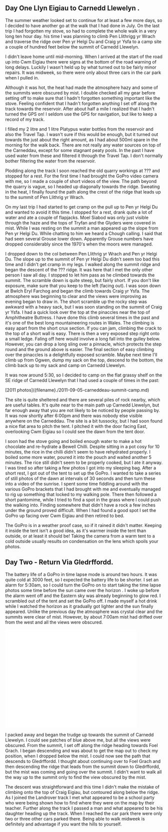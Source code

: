 #+BEGIN_COMMENT
.. title: Cwm Eigiau Backpack
.. slug: 2014-09-11-cwm-eigiau-backpack
.. date: 2014-09-14 17:58:37 UTC
.. tags: mountaineering, tripreport
.. category:
.. link:
.. description:
.. type: text
#+END_COMMENT


** Day One Llyn Eigiau to Carnedd Llewelyn .

The summer weather looked set to continue for at least a few more
days, so I decided to have another go at the walk that I had done in
July. On the last trip I had forgotten my stove, so had to complete
the whole walk in a very long ten hour day. his time I was planning to
climb Pen Llithrigg yr Wrach and traverse the ridge over Pen yr Helgi
Du and Craig yr Ysfa to a camp site a couple of hundred feet below the
summit of Carnedd Llewelyn.

#+BEGIN_HTML
<div class="photofloatr">
<a class="fancybox-thumb" rel="fancybox-thumb"  title="A hazy Carnedd Llewelyn  from Pen Llithrig yr Wrach." href="/images/2014-09-carned/IMG_8813.JPG"><img
 width="200" alt="A hazy Carnedd Llewelyn  from Pen Llithrig yr Wrach." title="A hazy Carnedd Llewelyn  from Pen Llithrig yr Wrach." src="/images/2014-09-carned/thumb.IMG_8813.JPG" /></a>

</div>
#+END_HTML

I didn't leave home until mid-morning. When I arrived at the start of
the road up into Cwm Eigiau there were signs at the bottom of the road
warning of long delays. Luckily I wasn't held up by what turned out to
be fairly minor repairs. It was midweek, so there were only about
three cars in the car park when I pulled in.

Although it was hot, the heat had made the atmosphere hazy and some of
the summits were obscured by mist. I double checked all my gear before
setting off to make sure that I hadn't forgotten something important
like the stove. Feeling confident that I hadn't forgotten anything I
set off along the track towards the reservoir. After about half a mile
I realized that I hadn't turned the GPS on! I seldom use the GPS for
navigation, but like to keep a record of my track.

#+BEGIN_HTML
<div class="photofloatl">
<a class="fancybox-thumb" rel="fancybox-thumb"  title="Mist over Tryfan and the Glyders." href="/images/2014-09-carned/IMG_8817.JPG"><img
 width="200" alt="Mist over Tryfan and the Glyders." title="Mist over Tryfan and the Glyders." src="/images/2014-09-carned/thumb.IMG_8817.JPG" /></a>

</div>
#+END_HTML

I filled my 2 litre and 1 litre Platypus water bottles from the
reservoir and also the Travel Tap. I wasn't sure if this would be
enough, but it turned out towards the just about the right amount, as
I had about 500ml spare in the morning for the walk back. There are
not really any water sources on top of the Carneddau, except for some
stagnant peaty pools. In the past I have used water from these and
filtered it through the Travel Tap. I don't normally bother filtering
the water from the reservoir.



Plodding along the track I soon reached the old quarry workings at ???
and stopped for a rest. For the first time I had brought the GoPro
video camera with me, so I made a couple of short videos of the
view. The path beyond the quarry is vague, so I headed up diagonally
towards the ridge. Sweating in the heat, I finally found the path
along the crest of the ridge that leads up to the summit of Pen
Llithrig yr Wrach.

On my last trip I had started to get cramp on the pull up to Pen yr
Helgi Du and wanted to avoid it this time. I stopped for a rest, drank
quite a lot of water and ate a couple of flapjacks.  Moel Siabod was
only just visible through the haze and the tops of Tryfan and the
Glyders were covered in mist. While I was resting on the summit a man
appeared up the slope from Pen yr Helgi Du. While chatting to him we
heard a Chough calling. I said that had seen several Grouse lower
down. Apparently Grouse numbers have dropped considerably since the
1970's when the moors were managed.
#+BEGIN_HTML
<div class="photofloatr">
<a class="fancybox-thumb" rel="fancybox-thumb"  title="Craig yr Ysfa and Pen yr Helgi Du at sunset." href="/images/2014-09-carned/IMG_8818.JPG"><img
 width="200" alt="Craig yr Ysfa and Pen yr Helgi Du at sunset." title="Craig yr Ysfa and Pen yr Helgi Du at sunset." src="/images/2014-09-carned/thumb.IMG_8818.JPG" /></a>

</div>
#+END_HTML

I dropped down to the col between Pen Llithrig yr Wrach and Pen yr
Helgi Du. The slope up to the summit of Pen yr Helgi Du didn't seem
too bad this time and I didn't get cramp in my legs. I walked along
the summit ridge and began the descent of the ??? ridge. It was here
that I met the only other person I saw all day. I stopped to let him
pass as he climbed towards the summit. The scramble down is quite
steep, but fairly short. If you don't like exposure, make sure that
you keep to the left (facing out). I was soon down at Bwlch Eryl
Farchog and began the climb towards Craig yr Ysfa. The atmosphere was
beginning to clear and the views were improving as evening began to
draw in. The short scramble up the rocky step was awkward with a heavy
sack, but I was soon standing on the summit of Craig yr Ysfa. I had a
quick look over the top at the pinaccles near the top of Amphitheatre
Buttress. I have done this climb several times in the past and it's
one of the best long mountaineering routes in Wales. The climbing is
easy apart from the short crux section. If you can jam, climbing the
crack to the top of a short wall is easy. There is then a very exposed
step right onto a small ledge. Faling off here would involve a long
fall into the gulley below. However, you can drop a long sling over a
pinnacle, which protects the step round and the ground above is
easier. The final section of easy climbing over the pinaccles is a
delightfully exposed scramble. Maybe next time I'll climb up from
Ogwen, dump my sack on the top, descend to the bottom, the climb back
up to my sack and camp on Carnedd Llewelyn.

It was now around 5:30, so I decided to camp on the
flat grassy shelf on the SE ridge of Carnedd Llewelyn that I had used
a couple of times in the past:


#+BEGIN_HTML
[2011 photos]({filename}./2011-09-05-carneddeau-summit-camp.md)
#+END_HTML


 The site is quite sheltered and there
are several piles of rock nearby, which are useful tables. It's quite
near to the main path up Carnedd Llewelyn, but far enough away that
you are not likely to be noticed by people passing by. It was now
shortly after 6:00pm and there was nobody else visible anywhere on the
Carneddau. The site is a bit tussocky, but I had soon found a nice
flat area to pitch the tent. I pitched it with the door facing East,
overlooking Cwm Eigiau so I could see the dawn from the tent door.

I soon had the stove going and boiled enough water to make a hot
chocolate and re-hydrate a Bewell Chilli. Despite sitting in a pot
cosy for 10 minutes, the rice in the chilli didn't seem to have
rehydrated properly. I boiled some more water, poured it into the
pouch and waited another 5 minutes. The rice still didn't seem to be
properly cooked, but I ate it anyway. I was tired so after taking a
few photos I got into my sleeping bag. After a short rest, I got out
of the tent to set up the GoPro. I wanted to take a series of still
photos of the dawn at intervals of 30 seconds and then turn these into
a video of the sunrise. I spent some time fiddling around with the
various GoPro brackets that I had brought with me and eventually
managed to rig up something that locked to my walking pole. There then
followed a short pantomime, while I tried to find a spot in the grass
where I could push the walking into. Finding somewhere that didn't
have a rock a few inches under the ground proved difficult. When I had
found a good spot I set the GoPro up facing over Cwm Eigiau and then
retired to bed.

#+BEGIN_HTML
<div class="photofloatl">
<a class="fancybox-thumb" rel="fancybox-thumb"  title="Carnedd Llewelyn campsite at sunset." href="/images/2014-09-carned/IMG_8836.JPG"><img
 width="200" alt="Carnedd Llewelyn campsite at sunset." title="Carnedd Llewelyn campsite at sunset." src="/images/2014-09-carned/thumb.IMG_8836.JPG" /></a>

</div>
#+END_HTML

The GoPro is in a weather proof case, so if it rained it didn't
matter. Keeping it inside the tent isn't a good idea, as it's warmer
inside the tent than outside, or at least it should be! Taking the
camera from a warm tent to a cold outside usually results on
condensation on the lens which spoils your photos.


** Day Two - Return Via Gledrffordd.
The battery life of a GoPro in time lapse mode is around two hours. It
was quite cold at 3000 feet, so I expected the battery life to be
shorter. I set an alarm for 5:30am, so I could turn the GoPro on to
start taking the time lapse photos some time before the sun came over
the horizon . I woke up before the alarm went off and the Eastern sky
was already beginning to glow red. I scrambled out of the tent and set
the GoPro off. I made myself a hot drink while I watched the horizon
as it gradually got lighter and the sun finally appeared. Unlike the
previous day the atmosphere was crystal clear and the summits were
clear of mist. However, by about 7:00am mist had drifted over from the
west and all the views were obscured.

#+BEGIN_HTML
<iframe width="420" height="315"
src="//www.youtube.com/embed/Gsb9mcleTiQ" frameborder="0"
allowfullscreen></iframe>
#+END_HTML

I packed away and began the trudge up towards the summit of Carnedd
Llewelyn. I could see patches of blue above me, but all the views were
obscured. From the summit, I set off along the ridge heading towards
Foel Grach. I began descending and was about to get the map out to
check my position, when I dropped below the mist. I could now see the
path that descends to Gledrffordd. I thought about continuing over to
Foel Grach and then descending the ridge that leads from the summit down to Gledrffordd,
but the mist was coming and going over the summit. I didn't want to
walk all the way up to the summit only to find the view obscured by the mist.

#+BEGIN_HTML
<div class="photofloatr">
<a class="fancybox-thumb" rel="fancybox-thumb"  title="Tent at dawn. Mist rolling in." href="/images/2014-09-carned/IMG_8850.JPG"><img
 width="200" alt="Tent at dawn. Mist rolling in." title="Tent at dawn. Mist rolling in." src="/images/2014-09-carned/thumb.IMG_8850.JPG" /></a>

</div>
#+END_HTML

The descent was straightforward and this time I didn't make the
mistake of climbing onto the top of Craig Eigiau, but contoured along
below the ridge. As I joined the Landrover track I met what appeared
to be a school party who were being shown how to find where they were
on the map by their teacher.  Further along the track I passed a man
and what appeared to be his daughter heading up the track. When I
reached the car park there were only two or three other cars parked
there. Being able to walk midweek is definitely and advantage if you
want the hills to yourself.
